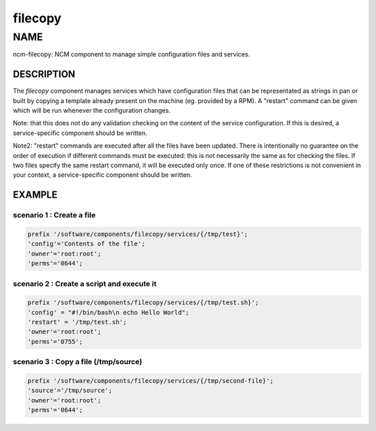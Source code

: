 
########
filecopy
########


****
NAME
****


ncm-filecopy: NCM component to manage simple configuration files and services.

DESCRIPTION
===========


The \ *filecopy*\  component manages services which have
configuration files that can be representated as strings in pan or built by copying
a template already present on the machine (eg. provided by a RPM).  A "restart"
command can be given which will be run whenever the configuration
changes.

Note: that this does not do any validation checking on the content of
the service configuration.  If this is desired, a service-specific
component should be written.

Note2: "restart" commands are executed after all the files have been updated. There is intentionally no
guarantee on the order of execution if different commands must be executed: this is not necessarily the same
as for checking the files. If two files specify the same restart command, it will be executed only once. If
one of these restrictions is not convenient in your context, a service-specific
component should be written.


EXAMPLE
=======


scenario 1 : Create a file
--------------------------



.. code-block:: perl

  prefix '/software/components/filecopy/services/{/tmp/test}';
  'config'='Contents of the file';
  'owner'='root:root';
  'perms'='0644';



scenario 2 : Create a script and execute it
-------------------------------------------



.. code-block:: perl

  prefix '/software/components/filecopy/services/{/tmp/test.sh}';
  'config' = "#!/bin/bash\n echo Hello World";
  'restart' = '/tmp/test.sh';
  'owner'='root:root';
  'perms'='0755';



scenario 3 : Copy a file (/tmp/source)
--------------------------------------



.. code-block:: perl

  prefix '/software/components/filecopy/services/{/tmp/second-file}';
  'source'='/tmp/source';
  'owner'='root:root';
  'perms'='0644';




